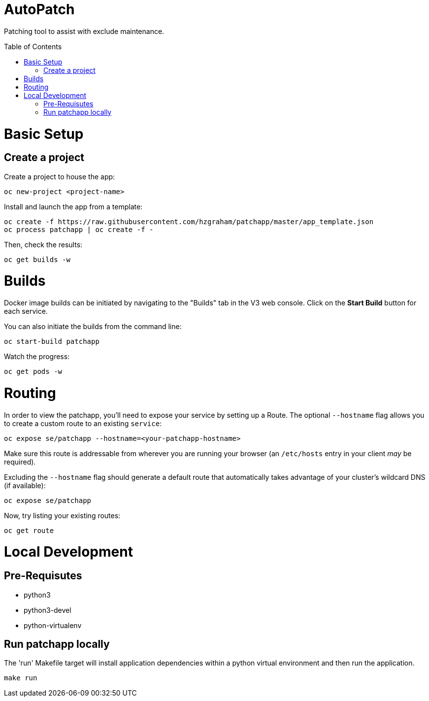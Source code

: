:toc: macro
= AutoPatch

Patching tool to assist with exclude maintenance.

toc::[]

= Basic Setup

== Create a project
Create a project to house the app:

[source, bash]
----
oc new-project <project-name>
----

Install and launch the app from a template:

[source, bash]
----
oc create -f https://raw.githubusercontent.com/hzgraham/patchapp/master/app_template.json
oc process patchapp | oc create -f -
----

Then, check the results:

[source, bash]
----
oc get builds -w
----

= Builds

Docker image builds can be initiated by navigating to the "Builds" tab in the V3 web console. Click on the **Start Build** button for each service.

You can also initiate the builds from the command line:

[source, bash]
----
oc start-build patchapp
----

Watch the progress:

[source, bash]
----
oc get pods -w
----

= Routing

In order to view the patchapp, you'll need to expose your service by setting up a Route.
The optional `--hostname` flag allows you to create a custom route to an existing `service`:

[source, bash]
----
oc expose se/patchapp --hostname=<your-patchapp-hostname>
----

Make sure this route is addressable from wherever you are running your browser (an `/etc/hosts` entry in your client _may_ be required).

Excluding the `--hostname` flag should generate a default route that automatically takes advantage of your cluster's wildcard DNS (if available):

[source, bash]
----
oc expose se/patchapp
----

Now, try listing your existing routes:

[source, bash]
----
oc get route
----

= Local Development

== Pre-Requisutes

* python3
* python3-devel
* python-virtualenv

== Run patchapp locally

The 'run' Makefile target will install application dependencies within a python virtual environment and then run the application.

[source, bash]
----
make run
----
